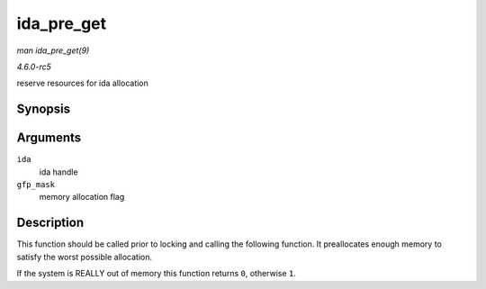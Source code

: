 .. -*- coding: utf-8; mode: rst -*-

.. _API-ida-pre-get:

===========
ida_pre_get
===========

*man ida_pre_get(9)*

*4.6.0-rc5*

reserve resources for ida allocation


Synopsis
========

.. c:function:: int ida_pre_get( struct ida * ida, gfp_t gfp_mask )

Arguments
=========

``ida``
    ida handle

``gfp_mask``
    memory allocation flag


Description
===========

This function should be called prior to locking and calling the
following function. It preallocates enough memory to satisfy the worst
possible allocation.

If the system is REALLY out of memory this function returns ``0``,
otherwise ``1``.


.. ------------------------------------------------------------------------------
.. This file was automatically converted from DocBook-XML with the dbxml
.. library (https://github.com/return42/sphkerneldoc). The origin XML comes
.. from the linux kernel, refer to:
..
.. * https://github.com/torvalds/linux/tree/master/Documentation/DocBook
.. ------------------------------------------------------------------------------
